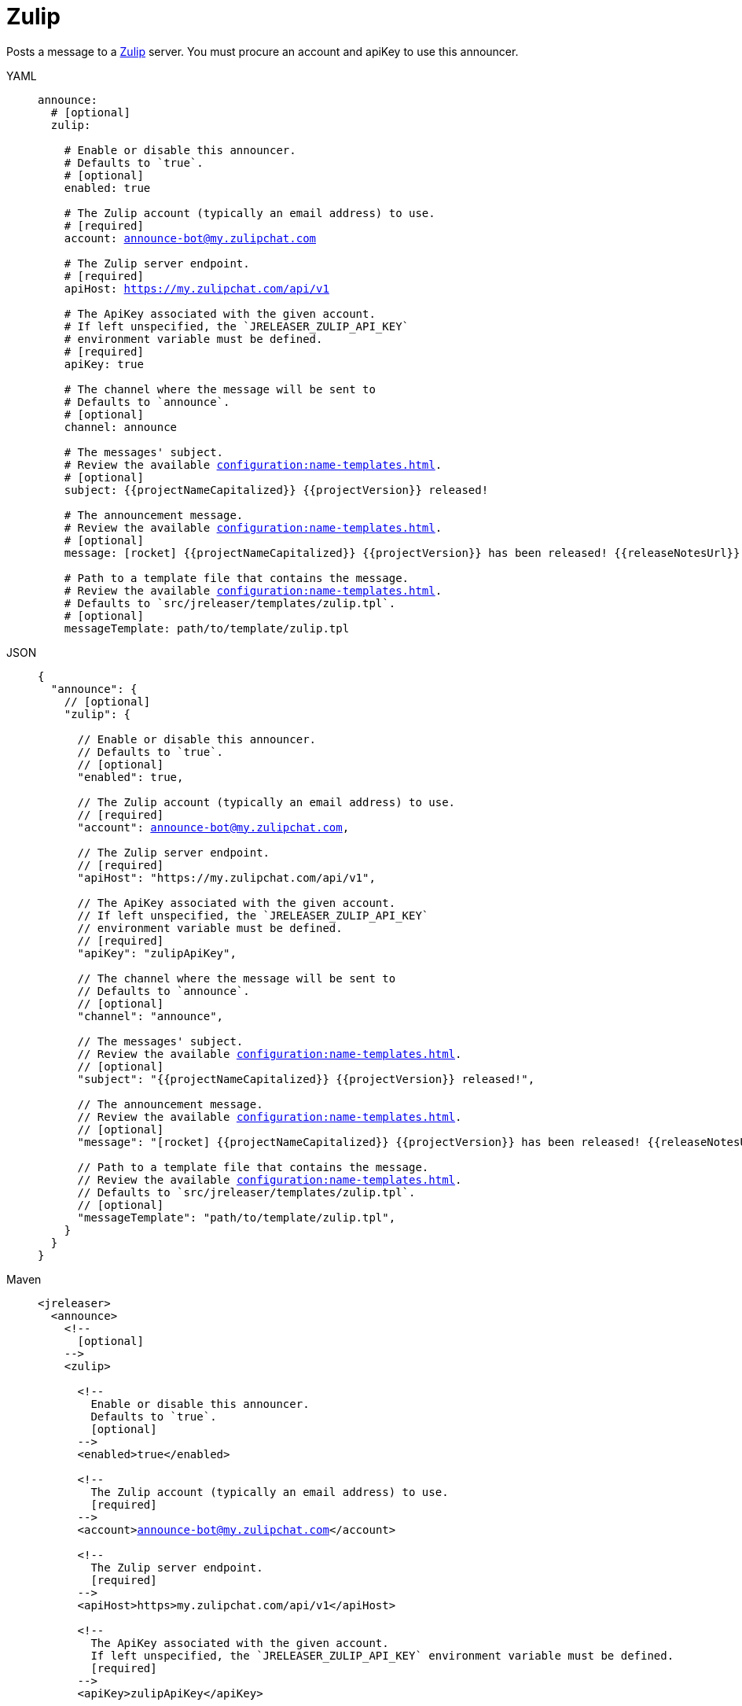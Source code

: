 = Zulip

Posts a message to a link:https://zulip.com/[Zulip] server. You must procure an account and apiKey to use
this announcer.

[tabs]
====
YAML::
+
[source,yaml]
[subs="+macros"]
----
announce:
  # [optional]
  zulip:

    # Enable or disable this announcer.
    # Defaults to `true`.
    # [optional]
    enabled: true

    # The Zulip account (typically an email address) to use.
    # [required]
    account: announce-bot@my.zulipchat.com

    # The Zulip server endpoint.
    # [required]
    apiHost: https://my.zulipchat.com/api/v1

    # The ApiKey associated with the given account.
    # If left unspecified, the `JRELEASER_ZULIP_API_KEY`
    # environment variable must be defined.
    # [required]
    apiKey: true

    # The channel where the message will be sent to
    # Defaults to `announce`.
    # [optional]
    channel: announce

    # The messages' subject.
    # Review the available xref:configuration:name-templates.adoc[].
    # [optional]
    subject: {{projectNameCapitalized}} {{projectVersion}} released!

    # The announcement message.
    # Review the available xref:configuration:name-templates.adoc[].
    # [optional]
    message: icon:rocket[] {{projectNameCapitalized}} {{projectVersion}} has been released! {{releaseNotesUrl}}

    # Path to a template file that contains the message.
    # Review the available xref:configuration:name-templates.adoc[].
    # Defaults to `src/jreleaser/templates/zulip.tpl`.
    # [optional]
    messageTemplate: path/to/template/zulip.tpl
----
JSON::
+
[source,json]
[subs="+macros"]
----
{
  "announce": {
    // [optional]
    "zulip": {

      // Enable or disable this announcer.
      // Defaults to `true`.
      // [optional]
      "enabled": true,

      // The Zulip account (typically an email address) to use.
      // [required]
      "account": announce-bot@my.zulipchat.com,

      // The Zulip server endpoint.
      // [required]
      "apiHost": "https://my.zulipchat.com/api/v1",

      // The ApiKey associated with the given account.
      // If left unspecified, the `JRELEASER_ZULIP_API_KEY`
      // environment variable must be defined.
      // [required]
      "apiKey": "zulipApiKey",

      // The channel where the message will be sent to
      // Defaults to `announce`.
      // [optional]
      "channel": "announce",

      // The messages' subject.
      // Review the available xref:configuration:name-templates.adoc[].
      // [optional]
      "subject": "{{projectNameCapitalized}} {{projectVersion}} released!",

      // The announcement message.
      // Review the available xref:configuration:name-templates.adoc[].
      // [optional]
      "message": "icon:rocket[] {{projectNameCapitalized}} {{projectVersion}} has been released! {{releaseNotesUrl}}",

      // Path to a template file that contains the message.
      // Review the available xref:configuration:name-templates.adoc[].
      // Defaults to `src/jreleaser/templates/zulip.tpl`.
      // [optional]
      "messageTemplate": "path/to/template/zulip.tpl",
    }
  }
}
----
Maven::
+
[source,xml]
[subs="+macros,verbatim"]
----
<jreleaser>
  <announce>
    <!--
      [optional]
    -->
    <zulip>

      <!--
        Enable or disable this announcer.
        Defaults to `true`.
        [optional]
      -->
      <enabled>true</enabled>

      <!--
        The Zulip account (typically an email address) to use.
        [required]
      -->
      <account>announce-bot@my.zulipchat.com</account>

      <!--
        The Zulip server endpoint.
        [required]
      -->
      <apiHost>https>my.zulipchat.com/api/v1</apiHost>

      <!--
        The ApiKey associated with the given account.
        If left unspecified, the `JRELEASER_ZULIP_API_KEY` environment variable must be defined.
        [required]
      -->
      <apiKey>zulipApiKey</apiKey>

      <!--
        The channel where the message will be sent to
        Defaults to `announce`.
        [optional]
      -->
      <channel>announce</channel>

      <!--
        The messages' subject.
        Review the available xref:configuration>templates.adoc[].
        [optional]
      -->
      <subject>{{projectNameCapitalized}} {{projectVersion}} released!</subject>

      <!--
        The announcement message.
        Review the available xref:configuration>templates.adoc[].
        [optional]
      -->
      <message>icon:rocket[] {{projectNameCapitalized}} {{projectVersion}} has been released! {{releaseNotesUrl}}</message>

      <!--
        Path to a template file that contains the message.
        Review the available xref:configuration:name-templates.adoc[].
        Defaults to `src/jreleaser/templates/zulip.tpl`.
        [optional]
      -->
      <messageTemplate>path/to/template/zulip.tpl</messageTemplate>
    </zulip>
  </announce>
</jreleaser>
----
Gradle::
+
[source,groovy]
[subs="+macros"]
----
jreleaser {
  announce {
    // [optional]
    zulip {

      // Enable or disable this announcer.
      // Defaults to `true`.
      // [optional]
      enabled = true

      // The Zulip account (typically an email address) to use.
      // [required]
      account = 'announce-bot@my.zulipchat.com'

      // The Zulip server endpoint.
      // [required]
      apiHost = 'https://my.zulipchat.com/api/v1'

      // The ApiKey associated with the given account.
      // If left unspecified, the `JRELEASER_ZULIP_API_KEY`
      // environment variable must be defined.
      // [required]
      apiKey = 'zulipApiKey'

      // The channel where the message will be sent to
      // Defaults to `announce`.
      // [optional]
      channel = 'announce'

      // The messages' subject.
      // Review the available xref:configuration:name-templates.adoc[].
      // [optional]
      subject = '{{projectNameCapitalized}} {{projectVersion}} released!'

      // The announcement message.
      // Review the available xref:configuration:name-templates.adoc[].
      // [optional]
      message = 'icon:rocket[] {{projectNameCapitalized}} {{projectVersion}} has been released! {{releaseNotesUrl}}'

      // Path to a template file that contains the message.
      // Review the available xref:configuration:name-templates.adoc[].
      // Defaults to `src/jreleaser/templates/zulip.tpl`.
      // [optional]
      messageTemplate = 'path/to/template/zulip.tpl'
    }
  }
}
----
====

You may define either `message` or `messageTemplate`, with the former taking precedence over the latter.
